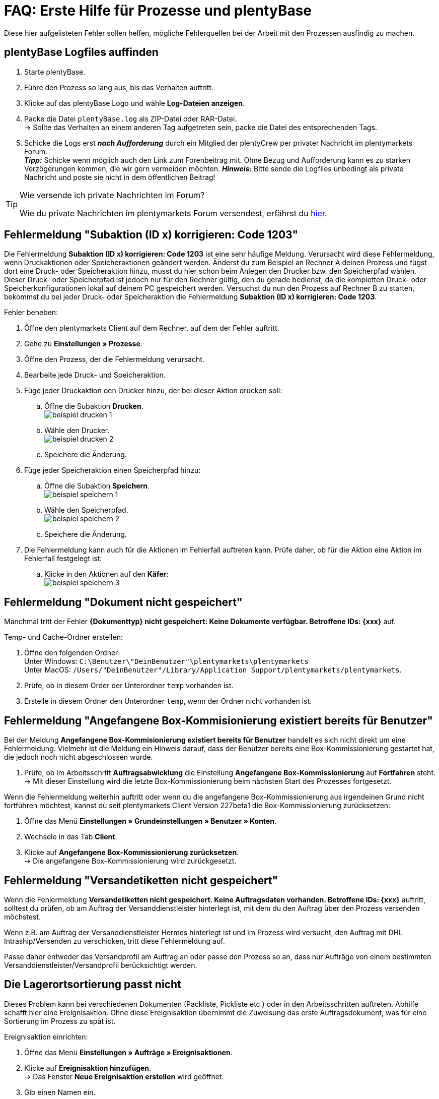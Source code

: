 = FAQ: Erste Hilfe für Prozesse und plentyBase
:lang: de
:keywords: Erste Hilfe, Client, plentymarkets Client, Client-Probleme, plentyBase, Prozesse, Prozessprobleme, alles kaputt, SOS Prozesse
:position: 100

Diese hier aufgelisteten Fehler sollen helfen, mögliche Fehlerquellen bei der Arbeit mit den Prozessen ausfindig zu machen.

== plentyBase Logfiles auffinden

. Starte plentyBase.
. Führe den Prozess so lang aus, bis das Verhalten auftritt.
. Klicke auf das plentyBase Logo und wähle *Log-Dateien anzeigen*.
. Packe die Datei `plentyBase.log` als ZIP-Datei oder RAR-Datei. +
→ Sollte das Verhalten an einem anderen Tag aufgetreten sein, packe die Datei des entsprechenden Tags.
. Schicke die Logs erst *_nach Aufforderung_* durch ein Mitglied der plentyCrew per privater Nachricht im plentymarkets Forum. +
*_Tipp:_* Schicke wenn möglich auch den Link zum Forenbeitrag mit. Ohne Bezug und Aufforderung kann es zu starken Verzögerungen kommen, die wir gern vermeiden möchten.
*_Hinweis:_* Bitte sende die Logfiles unbedingt als private Nachricht und poste sie nicht in dem öffentlichen Beitrag!

[TIP]
.Wie versende ich private Nachrichten im Forum?
====
Wie du private Nachrichten im plentymarkets Forum versendest, erfährst du https://forum.plentymarkets.com/t/wie-sende-ich-private-nachrichten/3024[hier^].
====

== Fehlermeldung "Subaktion (ID x) korrigieren: Code 1203"

Die Fehlermeldung *Subaktion (ID x) korrigieren: Code 1203* ist eine sehr häufige Meldung. Verursacht wird diese Fehlermeldung, wenn Druckaktionen oder Speicheraktionen geändert werden. Änderst du zum Beispiel an Rechner A deinen Prozess und fügst dort eine Druck- oder Speicheraktion hinzu, musst du hier schon beim Anlegen den Drucker bzw. den Speicherpfad wählen. Dieser Druck- oder Speicherpfad ist jedoch nur für den Rechner gültig, den du gerade bedienst, da die kompletten Druck- oder Speicherkonfigurationen lokal auf deinem PC gespeichert werden. Versuchst du nun den Prozess auf Rechner B zu starten, bekommst du bei jeder Druck- oder Speicheraktion die Fehlermeldung *Subaktion (ID x) korrigieren: Code 1203*.

[.instruction]
Fehler beheben:

. Öffne den plentymarkets Client auf dem Rechner, auf dem der Fehler auftritt.
. Gehe zu *Einstellungen » Prozesse*.
. Öffne den Prozess, der die Fehlermeldung verursacht.
. Bearbeite jede Druck- und Speicheraktion.
. Füge jeder Druckaktion den Drucker hinzu, der bei dieser Aktion drucken soll:
  .. Öffne die Subaktion *Drucken*. +
  image:basics/automatisierung/prozesse/assets/beispiel_drucken_1.png[]
  .. Wähle den Drucker. +
  image:basics/automatisierung/prozesse/assets/beispiel_drucken_2.png[]
  .. Speichere die Änderung.
. Füge jeder Speicheraktion einen Speicherpfad hinzu:
  .. Öffne die Subaktion *Speichern*. +
  image:basics/automatisierung/prozesse/assets/beispiel_speichern_1.png[]
  .. Wähle den Speicherpfad. +
  image:basics/automatisierung/prozesse/assets/beispiel_speichern_2.png[]
  .. Speichere die Änderung.
. Die Fehlermeldung kann auch für die Aktionen im Fehlerfall auftreten kann. Prüfe daher, ob für die Aktion eine Aktion im Fehlerfall festgelegt ist:
  .. Klicke in den Aktionen auf den *Käfer*: +
  image:basics/automatisierung/prozesse/assets/beispiel_speichern_3.png[]


== Fehlermeldung "Dokument nicht gespeichert"

Manchmal tritt der Fehler *{Dokumenttyp} nicht gespeichert: Keine Dokumente verfügbar. Betroffene IDs: {xxx}* auf.

[.instruction]
Temp- und Cache-Ordner erstellen:

. Öffne den folgenden Ordner: +
Unter Windows: `C:\Benutzer\"DeinBenutzer"\plentymarkets\plentymarkets` +
Unter MacOS: `/Users/"DeinBenutzer"/Library/Application Support/plentymarkets/plentymarkets`.
. Prüfe, ob in diesem Order der Unterordner `temp` vorhanden ist.
. Erstelle in diesem Ordner den Unterordner `temp`, wenn der Ordner nicht vorhanden ist.

== Fehlermeldung "Angefangene Box-Kommisionierung existiert bereits für Benutzer"

Bei der Meldung *Angefangene Box-Kommisionierung existiert bereits für Benutzer* handelt es sich nicht direkt um eine Fehlermeldung. Vielmehr ist die Meldung ein Hinweis darauf, dass der Benutzer bereits eine Box-Kommissionierung gestartet hat, die jedoch noch nicht abgeschlossen wurde.

. Prüfe, ob im Arbeitsschritt *Auftragsabwicklung* die Einstellung *Angefangene Box-Kommissionierung* auf *Fortfahren* steht. +
→ Mit dieser Einstellung wird die letzte Box-Kommissionierung beim nächsten Start des Prozesses fortgesetzt.

Wenn die Fehlermeldung weiterhin auftritt oder wenn du die angefangene Box-Kommissionierung aus irgendeinen Grund nicht fortführen möchtest, kannst du seit plentymarkets Client Version 227beta1 die Box-Kommissionierung zurücksetzen:

. Öffne das Menü *Einstellungen » Grundeinstellungen » Benutzer » Konten*.
. Wechsele in das Tab *Client*.
. Klicke auf *Angefangene Box-Kommissionierung zurücksetzen*. +
→ Die angefangene Box-Kommissionierung wird zurückgesetzt.

== Fehlermeldung "Versandetiketten nicht gespeichert"

Wenn die Fehlermeldung *Versandetiketten nicht gespeichert. Keine Auftragsdaten vorhanden. Betroffene IDs: {xxx}* auftritt, solltest du prüfen, ob am Auftrag der Versanddienstleister hinterlegt ist, mit dem du den Auftrag über den Prozess versenden möchstest.

Wenn z.B. am Auftrag der Versanddienstleister Hermes hinterlegt ist und im Prozess wird versucht, den Auftrag mit DHL Intraship/Versenden zu verschicken, tritt diese Fehlermeldung auf.

Passe daher entweder das Versandprofil am Auftrag an oder passe den Prozess so an, dass nur Aufträge von einem bestimmten Versanddienstleister/Versandprofil berücksichtigt werden.

== Die Lagerortsortierung passt nicht

Dieses Problem kann bei verschiedenen Dokumenten (Packliste, Pickliste etc.) oder in den Arbeitsschritten auftreten. Abhilfe schafft hier eine Ereignisaktion.
Ohne diese Ereignisaktion übernimmt die Zuweisung das erste Auftragsdokument, was für eine Sortierung im Prozess zu spät ist.

[.instruction]
Ereignisaktion einrichten:

. Öffne das Menü *Einstellungen » Aufträge » Ereignisaktionen*.
. Klicke auf *Ereignisaktion hinzufügen*. +
→ Das Fenster *Neue Ereignisaktion erstellen* wird geöffnet.
. Gib einen Namen ein.
. Wähle das *Ereignis* gemäß <<tabelle-BP-EA-lagerortsortierung>>.
. *Speichere* die Einstellungen.
. Nimm die Einstellungen gemäß <<tabelle-BP-EA-lagerortsortierung>> vor.
. Setze ein Häkchen bei *Aktiv*.
. *Speichere* die Einstellungen.

[[tabelle-BP-EA-lagerortsortierung]]
.Ereignisaktion Lagerortsortierung
[cols="1,2,2"]
|====
|Einstellung |Option |Auswahl

|*Ereignis*
|*Statuswechsel*
|5.0

|*Filter*
|*Auftrag &gt; Auftragstyp*
|*Auftrag* +
*Lieferauftrag* +
*Gewährleistung* +
*Reparatur*

|*Aktion*
|*Versand &gt; Lagerort zuweisen*
|*Alten Lagerort löschen*
|====
